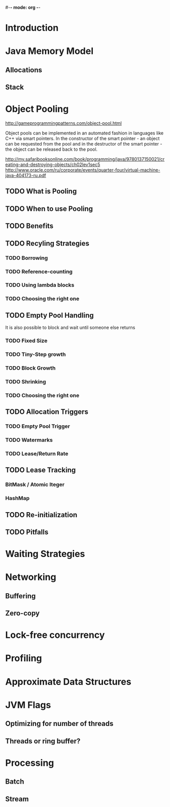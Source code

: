 #-*- mode: org -*-
#+STARTUP: showall
#+TAGS: { @Core(c)  @Problem(p)}

* Introduction

* Java Memory Model
** Allocations
** Stack

* Object Pooling
  http://gameprogrammingpatterns.com/object-pool.html

  Object pools can be implemented in an automated fashion in languages
  like C++ via smart pointers. In the constructor of the smart pointer -
  an object can be requested from the pool and in the destructor of the
  smart pointer - the object can be released back to the pool.

  http://my.safaribooksonline.com/book/programming/java/9780137150021/creating-and-destroying-objects/ch02lev1sec5
  http://www.oracle.com/ru/corporate/events/quarter-four/virtual-machine-java-404173-ru.pdf

** TODO What is Pooling
** TODO When to use Pooling
** TODO Benefits
** TODO Recyling Strategies
*** TODO Borrowing
*** TODO Reference-counting
*** TODO Using lambda blocks
*** TODO Choosing the right one
** TODO Empty Pool Handling
   It is also possible to block and wait until someone else returns
*** TODO Fixed Size
*** TODO Tiny-Step growth
*** TODO Block Growth
*** TODO Shrinking
*** TODO Choosing the right one
** TODO Allocation Triggers
*** TODO Empty Pool Trigger
*** TODO Watermarks
*** TODO Lease/Return Rate
** TODO Lease Tracking
*** BitMask / Atomic Iteger
*** HashMap

** TODO Re-initialization
** TODO Pitfalls

* Waiting Strategies

* Networking
** Buffering
** Zero-copy

* Lock-free concurrency

* Profiling

* Approximate Data Structures

* JVM Flags
** Optimizing for number of threads
** Threads or ring buffer?

* Processing
** Batch
** Stream
